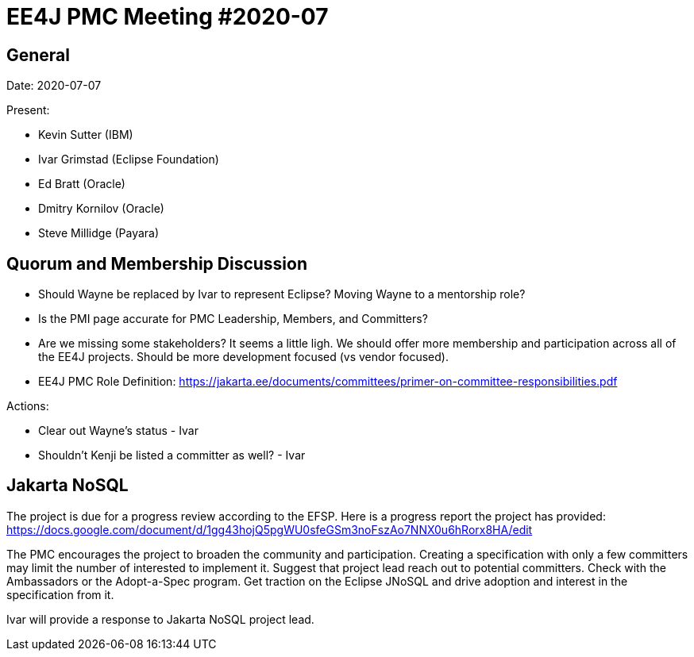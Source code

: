 = EE4J PMC Meeting #2020-07

== General

Date: 2020-07-07

Present:

* Kevin Sutter (IBM)
* Ivar Grimstad (Eclipse Foundation)
* Ed Bratt (Oracle)
* Dmitry Kornilov (Oracle)
* Steve Millidge (Payara)

== Quorum and Membership Discussion

* Should Wayne be replaced by Ivar to represent Eclipse? Moving Wayne to a mentorship role?
* Is the PMI page accurate for PMC Leadership, Members, and Committers?
* Are we missing some stakeholders?  It seems a little ligh. We should offer more membership and participation across all of the EE4J projects. Should be more development focused (vs vendor focused).
* EE4J PMC Role Definition:  https://jakarta.ee/documents/committees/primer-on-committee-responsibilities.pdf 

.Actions:
* Clear out Wayne’s status - Ivar
* Shouldn’t Kenji be listed a committer as well? - Ivar

== Jakarta NoSQL

The project is due for a progress review according to the EFSP. Here is a progress report the project has provided: https://docs.google.com/document/d/1gg43hojQ5pgWU0sfeGSm3noFszAo7NNX0u6hRorx8HA/edit

The PMC encourages the project to broaden the community and participation. Creating a specification with only a few committers may limit the number of interested to implement it. Suggest that project lead reach out to potential committers. Check with the Ambassadors or the Adopt-a-Spec program. Get traction on the Eclipse JNoSQL and drive adoption and interest in the specification from it. 

Ivar will provide a response to Jakarta NoSQL project lead.
